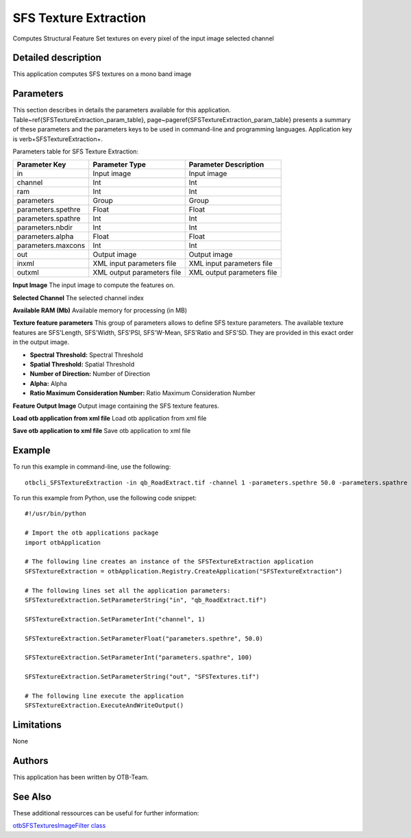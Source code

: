 SFS Texture Extraction
^^^^^^^^^^^^^^^^^^^^^^

Computes Structural Feature Set textures on every pixel of the input image selected channel

Detailed description
--------------------

This application computes SFS textures on a mono band image

Parameters
----------

This section describes in details the parameters available for this application. Table~\ref{SFSTextureExtraction_param_table}, page~\pageref{SFSTextureExtraction_param_table} presents a summary of these parameters and the parameters keys to be used in command-line and programming languages. Application key is \verb+SFSTextureExtraction+.

Parameters table for SFS Texture Extraction:

+------------------+--------------------------+----------------------------------+
|Parameter Key     |Parameter Type            |Parameter Description             |
+==================+==========================+==================================+
|in                |Input image               |Input image                       |
+------------------+--------------------------+----------------------------------+
|channel           |Int                       |Int                               |
+------------------+--------------------------+----------------------------------+
|ram               |Int                       |Int                               |
+------------------+--------------------------+----------------------------------+
|parameters        |Group                     |Group                             |
+------------------+--------------------------+----------------------------------+
|parameters.spethre|Float                     |Float                             |
+------------------+--------------------------+----------------------------------+
|parameters.spathre|Int                       |Int                               |
+------------------+--------------------------+----------------------------------+
|parameters.nbdir  |Int                       |Int                               |
+------------------+--------------------------+----------------------------------+
|parameters.alpha  |Float                     |Float                             |
+------------------+--------------------------+----------------------------------+
|parameters.maxcons|Int                       |Int                               |
+------------------+--------------------------+----------------------------------+
|out               |Output image              |Output image                      |
+------------------+--------------------------+----------------------------------+
|inxml             |XML input parameters file |XML input parameters file         |
+------------------+--------------------------+----------------------------------+
|outxml            |XML output parameters file|XML output parameters file        |
+------------------+--------------------------+----------------------------------+

**Input Image**
The input image to compute the features on.

**Selected Channel**
The selected channel index

**Available RAM (Mb)**
Available memory for processing (in MB)

**Texture feature parameters**
This group of parameters allows to define SFS texture parameters.    The available texture features are SFS'Length, SFS'Width, SFS'PSI, SFS'W-Mean, SFS'Ratio and SFS'SD.    They are provided in this exact order in the output image.

- **Spectral Threshold:** Spectral Threshold

- **Spatial Threshold:** Spatial Threshold

- **Number of Direction:** Number of Direction

- **Alpha:** Alpha

- **Ratio Maximum Consideration Number:** Ratio Maximum Consideration Number



**Feature Output Image**
Output image containing the SFS texture features.

**Load otb application from xml file**
Load otb application from xml file

**Save otb application to xml file**
Save otb application to xml file

Example
-------

To run this example in command-line, use the following: 
::

	otbcli_SFSTextureExtraction -in qb_RoadExtract.tif -channel 1 -parameters.spethre 50.0 -parameters.spathre 100 -out SFSTextures.tif

To run this example from Python, use the following code snippet: 

::

	#!/usr/bin/python

	# Import the otb applications package
	import otbApplication

	# The following line creates an instance of the SFSTextureExtraction application 
	SFSTextureExtraction = otbApplication.Registry.CreateApplication("SFSTextureExtraction")

	# The following lines set all the application parameters:
	SFSTextureExtraction.SetParameterString("in", "qb_RoadExtract.tif")

	SFSTextureExtraction.SetParameterInt("channel", 1)

	SFSTextureExtraction.SetParameterFloat("parameters.spethre", 50.0)

	SFSTextureExtraction.SetParameterInt("parameters.spathre", 100)

	SFSTextureExtraction.SetParameterString("out", "SFSTextures.tif")

	# The following line execute the application
	SFSTextureExtraction.ExecuteAndWriteOutput()

Limitations
-----------

None

Authors
-------

This application has been written by OTB-Team.

See Also
--------

These additional ressources can be useful for further information: 

`otbSFSTexturesImageFilter class <http://www.readthedocs.org/otbSFSTexturesImageFilter class.html>`_

